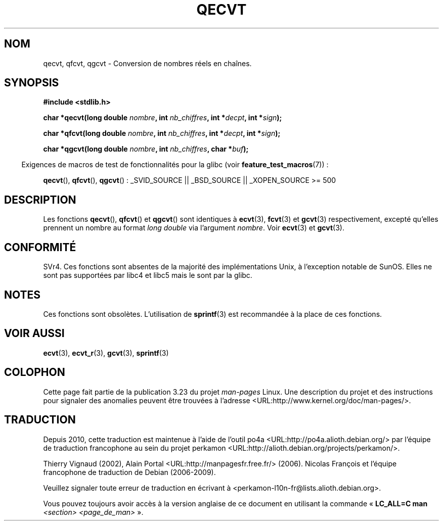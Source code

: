.\" Copyright (C) 2002 Andries Brouwer <aeb@cwi.nl>
.\"
.\" Permission is granted to make and distribute verbatim copies of this
.\" manual provided the copyright notice and this permission notice are
.\" preserved on all copies.
.\"
.\" Permission is granted to copy and distribute modified versions of this
.\" manual under the conditions for verbatim copying, provided that the
.\" entire resulting derived work is distributed under the terms of a
.\" permission notice identical to this one.
.\"
.\" Since the Linux kernel and libraries are constantly changing, this
.\" manual page may be incorrect or out-of-date.  The author(s) assume no
.\" responsibility for errors or omissions, or for damages resulting from
.\" the use of the information contained herein.  The author(s) may not
.\" have taken the same level of care in the production of this manual,
.\" which is licensed free of charge, as they might when working
.\" professionally.
.\"
.\" Formatted or processed versions of this manual, if unaccompanied by
.\" the source, must acknowledge the copyright and authors of this work.
.\"
.\" This replaces an earlier man page written by Walter Harms
.\" <walter.harms@informatik.uni-oldenburg.de>.
.\"
.\"*******************************************************************
.\"
.\" This file was generated with po4a. Translate the source file.
.\"
.\"*******************************************************************
.TH QECVT 3 "26 juillet 2007" GNU "Manuel du programmeur Linux"
.SH NOM
qecvt, qfcvt, qgcvt \- Conversion de nombres réels en chaînes.
.SH SYNOPSIS
\fB#include <stdlib.h>\fP
.sp
\fBchar *qecvt(long double \fP\fInombre\fP\fB, int \fP\fInb_chiffres\fP\fB, int
*\fP\fIdecpt\fP\fB,\fP \fBint *\fP\fIsign\fP\fB);\fP
.sp
\fBchar *qfcvt(long double \fP\fInombre\fP\fB, int \fP\fInb_chiffres\fP\fB, int
*\fP\fIdecpt\fP\fB,\fP \fBint *\fP\fIsign\fP\fB);\fP
.sp
\fBchar *qgcvt(long double \fP\fInombre\fP\fB, int \fP\fInb_chiffres\fP\fB, char
*\fP\fIbuf\fP\fB);\fP
.sp
.in -4n
Exigences de macros de test de fonctionnalités pour la glibc (voir
\fBfeature_test_macros\fP(7))\ :
.in
.sp
.ad l
\fBqecvt\fP(), \fBqfcvt\fP(), \fBqgcvt\fP()\ : _SVID_SOURCE || _BSD_SOURCE ||
_XOPEN_SOURCE\ >=\ 500
.ad b
.SH DESCRIPTION
Les fonctions \fBqecvt\fP(), \fBqfcvt\fP() et \fBqgcvt\fP() sont identiques à
\fBecvt\fP(3), \fBfcvt\fP(3) et \fBgcvt\fP(3) respectivement, excepté qu'elles
prennent un nombre au format \fIlong double\fP via l'argument \fInombre\fP. Voir
\fBecvt\fP(3) et \fBgcvt\fP(3).
.SH CONFORMITÉ
SVr4. Ces fonctions sont absentes de la majorité des implémentations Unix, à
l'exception notable de SunOS. Elles ne sont pas supportées par libc4 et
libc5 mais le sont par la glibc.
.SH NOTES
Ces fonctions sont obsolètes. L'utilisation de \fBsprintf\fP(3) est recommandée
à la place de ces fonctions.
.SH "VOIR AUSSI"
\fBecvt\fP(3), \fBecvt_r\fP(3), \fBgcvt\fP(3), \fBsprintf\fP(3)
.SH COLOPHON
Cette page fait partie de la publication 3.23 du projet \fIman\-pages\fP
Linux. Une description du projet et des instructions pour signaler des
anomalies peuvent être trouvées à l'adresse
<URL:http://www.kernel.org/doc/man\-pages/>.
.SH TRADUCTION
Depuis 2010, cette traduction est maintenue à l'aide de l'outil
po4a <URL:http://po4a.alioth.debian.org/> par l'équipe de
traduction francophone au sein du projet perkamon
<URL:http://alioth.debian.org/projects/perkamon/>.
.PP
Thierry Vignaud (2002),
Alain Portal <URL:http://manpagesfr.free.fr/>\ (2006).
Nicolas François et l'équipe francophone de traduction de Debian\ (2006-2009).
.PP
Veuillez signaler toute erreur de traduction en écrivant à
<perkamon\-l10n\-fr@lists.alioth.debian.org>.
.PP
Vous pouvez toujours avoir accès à la version anglaise de ce document en
utilisant la commande
«\ \fBLC_ALL=C\ man\fR \fI<section>\fR\ \fI<page_de_man>\fR\ ».
